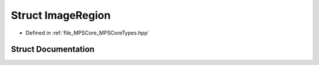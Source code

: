 .. _exhale_struct_struct_m_p_s_1_1_image_region:

Struct ImageRegion
==================

- Defined in :ref:`file_MPSCore_MPSCoreTypes.hpp`


Struct Documentation
--------------------


.. doxygenstruct:: MPS::ImageRegion
   :project: MPSCPP
   :members:
   :protected-members:
   :undoc-members:
